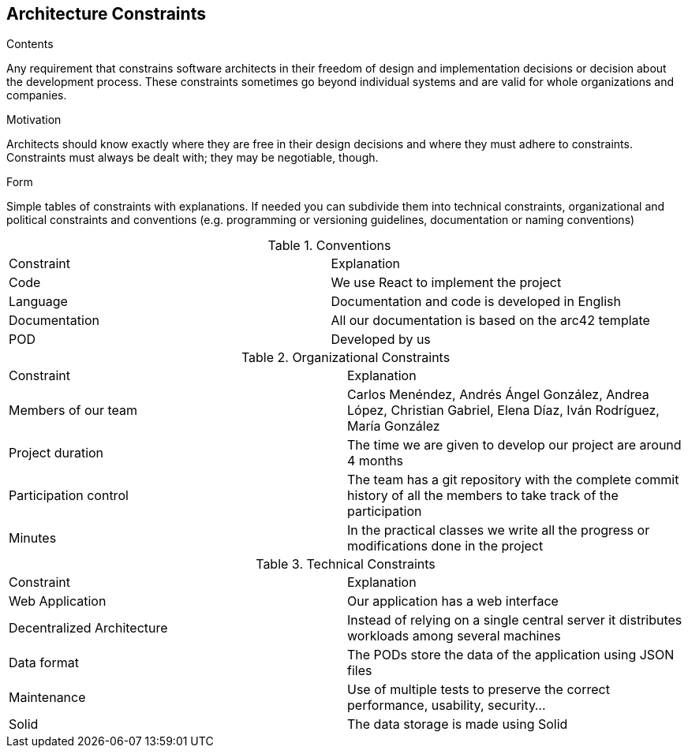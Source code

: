 [[section-architecture-constraints]]
== Architecture Constraints


[role="arc42help"]
****
.Contents
Any requirement that constrains software architects in their freedom of design and implementation decisions or decision about the development process. These constraints sometimes go beyond individual systems and are valid for whole organizations and companies.

.Motivation
Architects should know exactly where they are free in their design decisions and where they must adhere to constraints.
Constraints must always be dealt with; they may be negotiable, though.

.Form
Simple tables of constraints with explanations.
If needed you can subdivide them into
technical constraints, organizational and political constraints and
conventions (e.g. programming or versioning guidelines, documentation or naming conventions)
****
.Conventions
|===
|Constraint|Explanation
| Code | We use React to implement the project
| Language | Documentation and code is developed in English
| Documentation | All our documentation is based on the arc42 template 
| POD | Developed by us
|===

.Organizational Constraints
|===
|Constraint|Explanation
|Members of our team| Carlos Menéndez, Andrés Ángel González, Andrea López, Christian Gabriel, Elena Díaz, Iván Rodríguez, María González
|Project duration |The time we are given to develop our project are around 4 months
|Participation control | The team has a git repository with the complete commit history of all the members to take track of the participation
|Minutes| In the practical classes we write all the progress or modifications done in the project
|===

.Technical Constraints
|===
|Constraint|Explanation
| Web Application | Our application has a web interface
| Decentralized Architecture | Instead of relying on a single central server it distributes workloads among several machines
| Data format | The PODs store the data of the application using JSON files
|Maintenance| Use of multiple tests to preserve the correct performance, usability, security...
|Solid | The data storage is made using Solid

|===